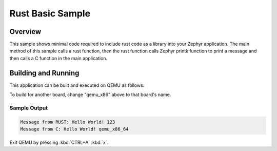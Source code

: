 .. SPDX-License-Identifier: Apache-2.0
.. Copyright 2022 Martin Schröder <info@swedishembedded.com>
   Consulting: https://swedishembedded.com/go
   Training: https://swedishembedded.com/tag/training

.. _rust_basic:

Rust Basic Sample
#################

Overview
********

This sample shows minimal code required to include rust code as a library into
your Zephyr application. The main method of this sample calls a rust function,
then the rust function calls Zephyr printk function to print a message and then
calls a C function in the main application.

Building and Running
********************

This application can be built and executed on QEMU as follows:

.. zephyr-app-commands::
   :zephyr-app: samples/rust/basic
   :host-os: unix
   :board: qemu_x86
   :goals: run
   :compact:

To build for another board, change "qemu_x86" above to that board's name.

Sample Output
=============

.. code-block:: console

    Message from RUST: Hello World! 123
    Message from C: Hello World! qemu_x86_64

Exit QEMU by pressing :kbd:`CTRL+A` :kbd:`x`.
